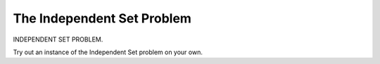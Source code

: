 .. This file is part of the OpenDSA eTextbook project. See
.. http://algoviz.org/OpenDSA for more details.
.. Copyright (c) 2012-2013 by the OpenDSA Project Contributors, and
.. distributed under an MIT open source license.

.. avmetadata::
   :author: Nabanita Maji
   :prerequisites:
   :topic: NP-completeness

.. odsalink:: AV/Development/independentSetCON.css

The Independent Set Problem
===========================

INDEPENDENT SET PROBLEM.

.. inlineav:: independentSetCON ss
   :output: show

Try out an instance of the Independent Set problem on your own.

.. avembed:: Exercises/Development/independentSet_KA.html ka

.. odsascript:: AV/Development/independentSetCON.js

